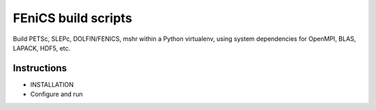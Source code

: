 FEniCS build scripts
====================

Build PETSc, SLEPc, DOLFIN/FENICS, mshr within a Python virtualenv, using system dependencies for OpenMPI, BLAS, LAPACK, HDF5, etc.

Instructions
------------

* INSTALLATION
* Configure and run

